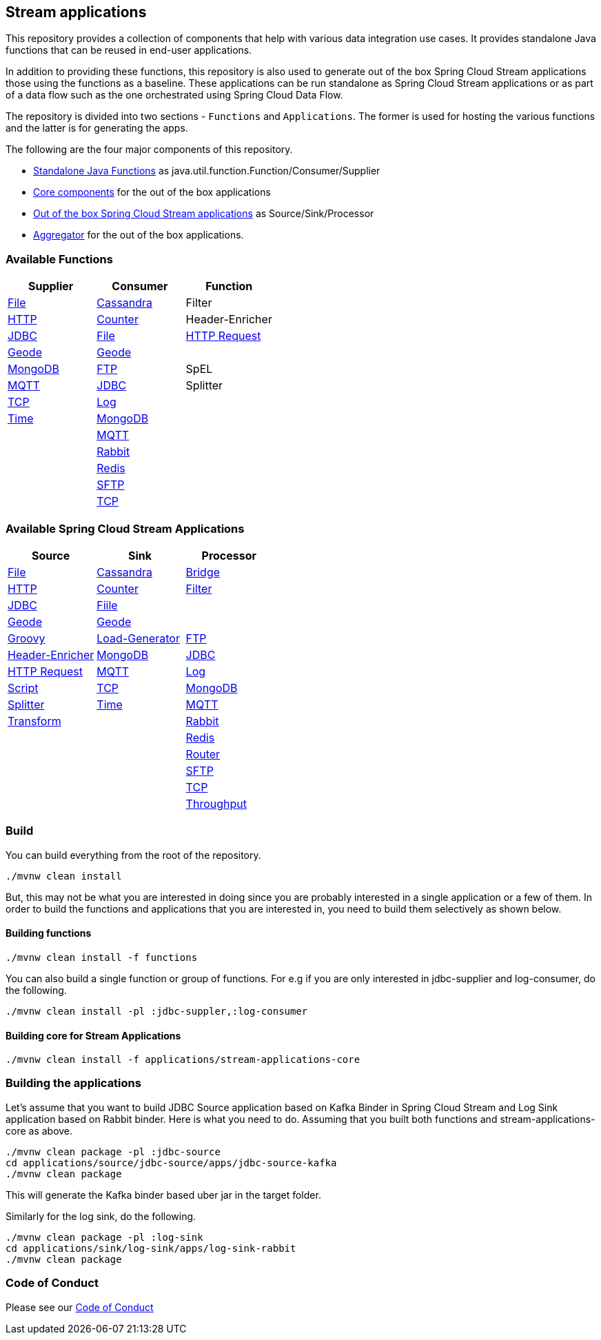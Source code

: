== Stream applications

This repository provides a collection of components that help with various data integration use cases.
It provides standalone Java functions that can be reused in end-user applications.

In addition to providing these functions, this repository is also used to generate out of the box Spring Cloud Stream applications those using the functions as a baseline.
These applications can be run standalone as Spring Cloud Stream applications or as part of a data flow such as the one orchestrated using Spring Cloud Data Flow.

The repository is divided into two sections - `Functions` and `Applications`. The former is used for hosting the various functions and the latter is for generating the apps.

The following are the four major components of this repository.

* https://github.com/spring-cloud/stream-applications/tree/master/functions[Standalone Java Functions] as java.util.function.Function/Consumer/Supplier
* https://github.com/spring-cloud/stream-applications/tree/master/applications/stream-applications-core[Core components] for the out of the box applications
* https://github.com/spring-cloud/stream-applications/tree/master/applications[Out of the box Spring Cloud Stream applications] as Source/Sink/Processor
* https://github.com/spring-cloud/stream-applications/tree/master/applications/stream-applications-build[Aggregator] for the out of the box applications.

=== Available Functions


|===
|Supplier |Consumer |Function

|link:functions/supplier/file-supplier/README.adoc[File]
|link:functions/consumer/cassandra-consumer/README.adoc[Cassandra]
|Filter
|link:functions/supplier/http-supplier/README.adoc[HTTP]
|link:functions/consumer/counter-consumer/README.adoc[Counter]
|Header-Enricher
|link:functions/supplier/jdbc-supplier/README.adoc[JDBC]
|link:functions/consumer/file-consumer/README.adoc[File]
|link:functions/function/http-request-function/README.adoc[HTTP Request]
|link:functions/supplier/geode-supplier/README.adoc[Geode]
|link:functions/consumer/geode-consumer/README.adoc[Geode]
|
|link:functions/supplier/mongodb-supplier/README.adoc[MongoDB]
|link:functions/consumer/ftp-consumer/README.adoc[FTP]
|SpEL
|link:functions/supplier/mqtt-supplier/README.adoc[MQTT]
|link:functions/consumer/jdbc-consumer/README.adoc[JDBC]
|Splitter
|link:functions/supplier/tcp-supplier/README.adoc[TCP]
|link:functions/consumer/log-consumer/README.adoc[Log]
|
|link:functions/supplier/time-supplier/README.adoc[Time]
|link:functions/consumer/mongodb-consumer/README.adoc[MongoDB]
|
|
|link:functions/consumer/mqtt-consumer/README.adoc[MQTT]
|
|
|link:functions/consumer/rabbit-consumer/README.adoc[Rabbit]
|
|
|link:functions/consumer/redis-consumer/README.adoc[Redis]
|
|
|link:functions/consumer/sftp-consumer/README.adoc[SFTP]
|
|
|link:functions/consumer/tcp-consumer/README.adoc[TCP]
|
|===

=== Available Spring Cloud Stream Applications

|===
|Source |Sink |Processor

|link:applications/source/file-source/README.adoc[File]
|link:applications/sink/cassandra-sink/README.adoc[Cassandra]
|link:applications/processor/bridge-processor/README.adoc[Bridge]
|link:applications/source/http-source/README.adoc[HTTP]
|link:applications/sink/counter-sink/README.adoc[Counter]
|link:applications/processor/filter-processor/README.adoc[Filter]
|link:applications/source/jdbc-source/README.adoc[JDBC]
|link:applications/sink/file-sink/README.adoc[Fiile]
|
|link:applications/source/geode-source/README.adoc[Geode]
|link:applications/sink/geode-sink/README.adoc[Geode]
|
|link:applications/processor/groovy-processor/README.adoc[Groovy]
|link:applications/source/load-generator-source/README.adoc[Load-Generator]
|link:applications/sink/ftp-sink/README.adoc[FTP]
|link:applications/processor/header-enricher-processor/README.adoc[Header-Enricher]
|link:applications/source/mongodb-source/README.adoc[MongoDB]
|link:applications/sink/jdbc-sink/README.adoc[JDBC]
|link:applications/processor/http-request-processor/README.adoc[HTTP Request]
|link:applications/source/mqtt-source/README.adoc[MQTT]
|link:applications/sink/log-sink/README.adoc[Log]
|link:applications/processor/script-processor/README.adoc[Script]
|link:applications/source/tcp-source/README.adoc[TCP]
|link:applications/sink/mongodb-sink/README.adoc[MongoDB]
|link:applications/processor/splitter-processor/README.adoc[Splitter]
|link:applications/source/time-source/README.adoc[Time]
|link:applications/sink/mqtt-sink/README.adoc[MQTT]
|link:applications/processor/transform-processor/README.adoc[Transform]
|
|link:applications/sink/rabbit-sink/README.adoc[Rabbit]
|
|
|link:applications/sink/redis-sink/README.adoc[Redis]
|
|
|link:applications/sink/router-sink/README.adoc[Router]
|
|
|link:applications/sink/sftp-sink/README.adoc[SFTP]
|
|
|link:applications/sink/tcp-sink/README.adoc[TCP]
|
|
|link:applications/sink/throughput-sink/README.adoc[Throughput]
|
|===


=== Build

You can build everything from the root of the repository.

`./mvnw clean install`

But, this may not be what you are interested in doing since you are probably interested in a single application or a few of them.
In order to build the functions and applications that you are interested in, you need to build them selectively as shown below.

==== Building functions

`./mvnw clean install -f functions`

You can also build a single function or group of functions.
For e.g if you are only interested in jdbc-supplier and log-consumer, do the following.

`./mvnw clean install -pl :jdbc-suppler,:log-consumer`

==== Building core for Stream Applications

`./mvnw clean install -f applications/stream-applications-core`

=== Building the applications

Let's assume that you want to build JDBC Source application based on Kafka Binder in Spring Cloud Stream and Log Sink application based on Rabbit binder.
Here is what you need to do.
Assuming that you built both functions and stream-applications-core as above.

```
./mvnw clean package -pl :jdbc-source
cd applications/source/jdbc-source/apps/jdbc-source-kafka
./mvnw clean package
```

This will generate the Kafka binder based uber jar in the target folder.

Similarly for the log sink, do the following.

```
./mvnw clean package -pl :log-sink
cd applications/sink/log-sink/apps/log-sink-rabbit
./mvnw clean package
```

=== Code of Conduct

Please see our https://github.com/spring-projects/.github/blob/master/CODE_OF_CONDUCT.md[Code of Conduct]